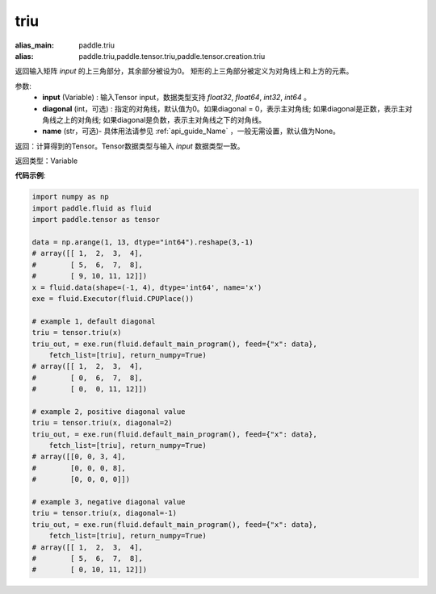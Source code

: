.. _cn_api_tensor_triu:

triu
-------------------------------

.. py:function:: paddle.tensor.triu(input, diagonal=0, name=None)

:alias_main: paddle.triu
:alias: paddle.triu,paddle.tensor.triu,paddle.tensor.creation.triu






返回输入矩阵 `input` 的上三角部分，其余部分被设为0。
矩形的上三角部分被定义为对角线上和上方的元素。

参数:
    - **input** (Variable) : 输入Tensor input，数据类型支持 `float32`, `float64`, `int32`, `int64` 。
    - **diagonal** (int，可选) : 指定的对角线，默认值为0。如果diagonal = 0，表示主对角线; 如果diagonal是正数，表示主对角线之上的对角线; 如果diagonal是负数，表示主对角线之下的对角线。
    - **name** (str，可选)- 具体用法请参见 :ref:`api_guide_Name` ，一般无需设置，默认值为None。

返回：计算得到的Tensor。Tensor数据类型与输入 `input` 数据类型一致。

返回类型：Variable


**代码示例**:

.. code-block:: python

    import numpy as np
    import paddle.fluid as fluid
    import paddle.tensor as tensor

    data = np.arange(1, 13, dtype="int64").reshape(3,-1)
    # array([[ 1,  2,  3,  4],
    #        [ 5,  6,  7,  8],
    #        [ 9, 10, 11, 12]])
    x = fluid.data(shape=(-1, 4), dtype='int64', name='x')
    exe = fluid.Executor(fluid.CPUPlace())

    # example 1, default diagonal
    triu = tensor.triu(x)
    triu_out, = exe.run(fluid.default_main_program(), feed={"x": data},
        fetch_list=[triu], return_numpy=True)
    # array([[ 1,  2,  3,  4],
    #        [ 0,  6,  7,  8],
    #        [ 0,  0, 11, 12]])
    
    # example 2, positive diagonal value
    triu = tensor.triu(x, diagonal=2)
    triu_out, = exe.run(fluid.default_main_program(), feed={"x": data},
        fetch_list=[triu], return_numpy=True)
    # array([[0, 0, 3, 4],
    #        [0, 0, 0, 8],
    #        [0, 0, 0, 0]])
    
    # example 3, negative diagonal value
    triu = tensor.triu(x, diagonal=-1)
    triu_out, = exe.run(fluid.default_main_program(), feed={"x": data},
        fetch_list=[triu], return_numpy=True)
    # array([[ 1,  2,  3,  4],
    #        [ 5,  6,  7,  8],
    #        [ 0, 10, 11, 12]])

